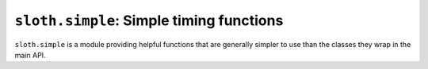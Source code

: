 ``sloth.simple``: Simple timing functions
=========================================

.. module:: sloth.simple
.. default-domain:: py

``sloth.simple`` is a module providing helpful functions that are generally simpler to use than the classes
they wrap in the main API.

.. py:function:: call_after(seconds, func, args=None, kwargs=None)

    Call *func* after *seconds* have elapsed.

    :param int seconds: The number of seconds to call *func* after.
    :param function func: The function to call after *seconds* seconds have elapsed.
    :param args: Positional arguments to pass to *func*.
    :type args: list or tuple or None
    :param kwargs: Keyword arguments to pass to func.
    :type kwargs: dict or None

    :raises TypeError: if any of the arguments have incorrect types


.. py:function:: time_func(func, iterations)

    Time how long it takes to execute *func*, run *iterations* times and averaged.

    :param function func: The function to time
    :param int iterations: The number of times to time *func*

    :returns: how long it took for the function to run, averaged
    :rtype: float

    :raises TypeError: if any of the arguments have incorrect types


.. py:function:: time_code(snippet, iterations, gs=None, lcs=None)

    Time how long it takes to ``eval(snippet, gs, lcs)``, run *iterations* times and averaged.

    :param function func: The snippet to time
    :param int iterations: The number of times to time *snippet*
    :param gs: globals to pass to the eval statement. If not specified, the code will run in a clean environment.
    :param lcs: locals to pass to the eval statement. If not specified, the code will run in a clean environment.
    :type gs: dict or None
    :type lcs: dict or None

    :returns: how long it took for the *snippet* to run, averaged
    :rtype: float

    :raises TypeError: if any of the arguments have incorrect types
